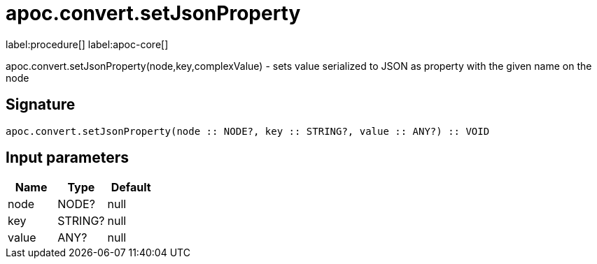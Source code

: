 ////
This file is generated by DocsTest, so don't change it!
////

= apoc.convert.setJsonProperty
:description: This section contains reference documentation for the apoc.convert.setJsonProperty procedure.

label:procedure[] label:apoc-core[]

[.emphasis]
apoc.convert.setJsonProperty(node,key,complexValue) - sets value serialized to JSON as property with the given name on the node

== Signature

[source]
----
apoc.convert.setJsonProperty(node :: NODE?, key :: STRING?, value :: ANY?) :: VOID
----

== Input parameters
[.procedures, opts=header]
|===
| Name | Type | Default 
|node|NODE?|null
|key|STRING?|null
|value|ANY?|null
|===


